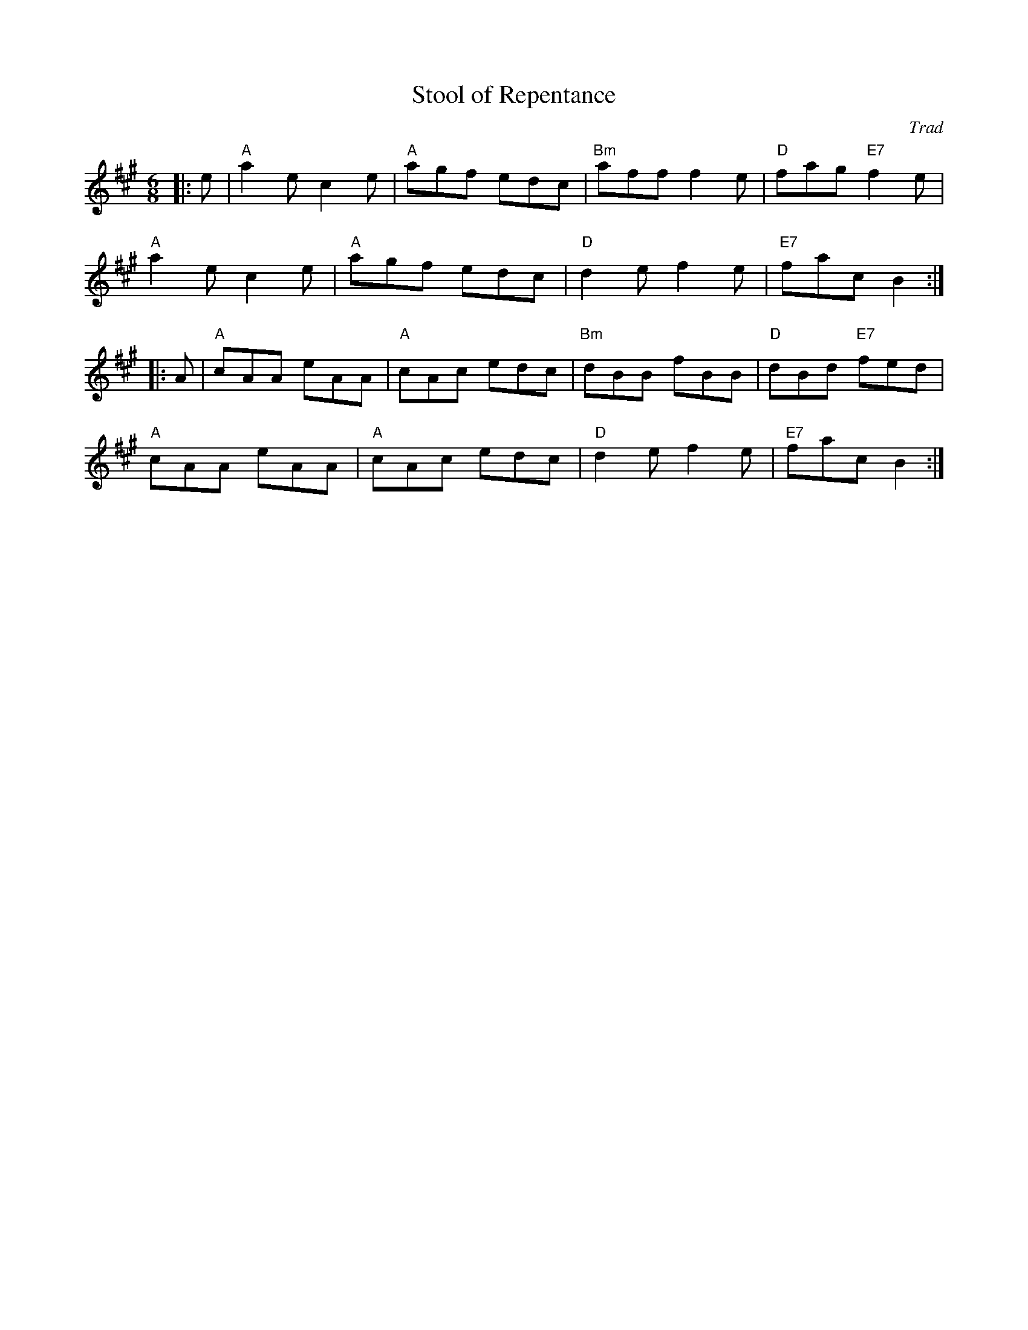 X: 1
T: Stool of Repentance
C: Trad
R: Jig
M: 6/8
L: 1/8
K: Amaj
Z: ABC transcription by Verge Roller
r: 32
|: e | "A" a2 e c2 e | "A" agf edc | "Bm" aff f2 e | "D" fag "E7" f2 e |
"A" a2 e c2 e | "A" agf edc | "D" d2 e f2 e | "E7" fac B2 :|
|: A | "A" cAA eAA | "A" cAc edc | "Bm" dBB fBB | "D" dBd "E7" fed |
"A" cAA eAA| "A" cAc edc | "D" d2 e f2 e | "E7" fac B2 :|
